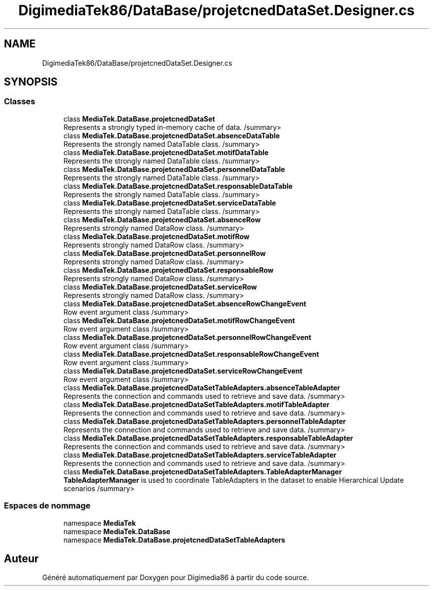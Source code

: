 .TH "DigimediaTek86/DataBase/projetcnedDataSet.Designer.cs" 3 "Mardi 19 Octobre 2021" "Digimedia86" \" -*- nroff -*-
.ad l
.nh
.SH NAME
DigimediaTek86/DataBase/projetcnedDataSet.Designer.cs
.SH SYNOPSIS
.br
.PP
.SS "Classes"

.in +1c
.ti -1c
.RI "class \fBMediaTek\&.DataBase\&.projetcnedDataSet\fP"
.br
.RI "Represents a strongly typed in-memory cache of data\&. /summary> "
.ti -1c
.RI "class \fBMediaTek\&.DataBase\&.projetcnedDataSet\&.absenceDataTable\fP"
.br
.RI "Represents the strongly named DataTable class\&. /summary> "
.ti -1c
.RI "class \fBMediaTek\&.DataBase\&.projetcnedDataSet\&.motifDataTable\fP"
.br
.RI "Represents the strongly named DataTable class\&. /summary> "
.ti -1c
.RI "class \fBMediaTek\&.DataBase\&.projetcnedDataSet\&.personnelDataTable\fP"
.br
.RI "Represents the strongly named DataTable class\&. /summary> "
.ti -1c
.RI "class \fBMediaTek\&.DataBase\&.projetcnedDataSet\&.responsableDataTable\fP"
.br
.RI "Represents the strongly named DataTable class\&. /summary> "
.ti -1c
.RI "class \fBMediaTek\&.DataBase\&.projetcnedDataSet\&.serviceDataTable\fP"
.br
.RI "Represents the strongly named DataTable class\&. /summary> "
.ti -1c
.RI "class \fBMediaTek\&.DataBase\&.projetcnedDataSet\&.absenceRow\fP"
.br
.RI "Represents strongly named DataRow class\&. /summary> "
.ti -1c
.RI "class \fBMediaTek\&.DataBase\&.projetcnedDataSet\&.motifRow\fP"
.br
.RI "Represents strongly named DataRow class\&. /summary> "
.ti -1c
.RI "class \fBMediaTek\&.DataBase\&.projetcnedDataSet\&.personnelRow\fP"
.br
.RI "Represents strongly named DataRow class\&. /summary> "
.ti -1c
.RI "class \fBMediaTek\&.DataBase\&.projetcnedDataSet\&.responsableRow\fP"
.br
.RI "Represents strongly named DataRow class\&. /summary> "
.ti -1c
.RI "class \fBMediaTek\&.DataBase\&.projetcnedDataSet\&.serviceRow\fP"
.br
.RI "Represents strongly named DataRow class\&. /summary> "
.ti -1c
.RI "class \fBMediaTek\&.DataBase\&.projetcnedDataSet\&.absenceRowChangeEvent\fP"
.br
.RI "Row event argument class /summary> "
.ti -1c
.RI "class \fBMediaTek\&.DataBase\&.projetcnedDataSet\&.motifRowChangeEvent\fP"
.br
.RI "Row event argument class /summary> "
.ti -1c
.RI "class \fBMediaTek\&.DataBase\&.projetcnedDataSet\&.personnelRowChangeEvent\fP"
.br
.RI "Row event argument class /summary> "
.ti -1c
.RI "class \fBMediaTek\&.DataBase\&.projetcnedDataSet\&.responsableRowChangeEvent\fP"
.br
.RI "Row event argument class /summary> "
.ti -1c
.RI "class \fBMediaTek\&.DataBase\&.projetcnedDataSet\&.serviceRowChangeEvent\fP"
.br
.RI "Row event argument class /summary> "
.ti -1c
.RI "class \fBMediaTek\&.DataBase\&.projetcnedDataSetTableAdapters\&.absenceTableAdapter\fP"
.br
.RI "Represents the connection and commands used to retrieve and save data\&. /summary> "
.ti -1c
.RI "class \fBMediaTek\&.DataBase\&.projetcnedDataSetTableAdapters\&.motifTableAdapter\fP"
.br
.RI "Represents the connection and commands used to retrieve and save data\&. /summary> "
.ti -1c
.RI "class \fBMediaTek\&.DataBase\&.projetcnedDataSetTableAdapters\&.personnelTableAdapter\fP"
.br
.RI "Represents the connection and commands used to retrieve and save data\&. /summary> "
.ti -1c
.RI "class \fBMediaTek\&.DataBase\&.projetcnedDataSetTableAdapters\&.responsableTableAdapter\fP"
.br
.RI "Represents the connection and commands used to retrieve and save data\&. /summary> "
.ti -1c
.RI "class \fBMediaTek\&.DataBase\&.projetcnedDataSetTableAdapters\&.serviceTableAdapter\fP"
.br
.RI "Represents the connection and commands used to retrieve and save data\&. /summary> "
.ti -1c
.RI "class \fBMediaTek\&.DataBase\&.projetcnedDataSetTableAdapters\&.TableAdapterManager\fP"
.br
.RI "\fBTableAdapterManager\fP is used to coordinate TableAdapters in the dataset to enable Hierarchical Update scenarios /summary> "
.in -1c
.SS "Espaces de nommage"

.in +1c
.ti -1c
.RI "namespace \fBMediaTek\fP"
.br
.ti -1c
.RI "namespace \fBMediaTek\&.DataBase\fP"
.br
.ti -1c
.RI "namespace \fBMediaTek\&.DataBase\&.projetcnedDataSetTableAdapters\fP"
.br
.in -1c
.SH "Auteur"
.PP 
Généré automatiquement par Doxygen pour Digimedia86 à partir du code source\&.
